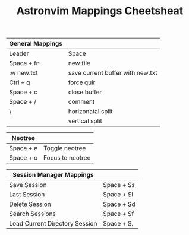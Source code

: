 #+TITLE: Astronvim Mappings Cheetsheat

|------------------+----------------------------------|
| General Mappings |                                  |
|------------------+----------------------------------|
| Leader           | Space                            |
| Space + fn       | new file                         |
| :w new.txt       | save current buffer with new.txt |
| Ctrl + q         | force quir                       |
| Space + c        | close buffer                     |
| Space + /        | comment                          |
| \                | horizonatal split                |
|                  | vertical split                   |
|------------------+----------------------------------|

|-----------+------------------|
| Neotree   |                  |
|-----------+------------------|
| Space + e | Toggle neotree   |
| Space + o | Focus to neotree |
|-----------+------------------|

|--------------------------------+------------|
| Session Manager Mappings       |            |
|--------------------------------+------------|
| Save Session                   | Space + Ss |
| Last Session                   | Space + Sl |
| Delete Session                 | Space + Sd |
| Search Sessions                | Space + Sf |
| Load Current Directory Session | Space + S. |
|--------------------------------+------------|
